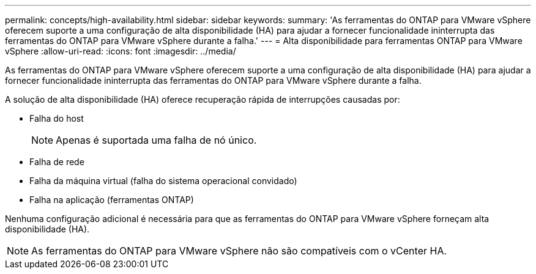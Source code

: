 ---
permalink: concepts/high-availability.html 
sidebar: sidebar 
keywords:  
summary: 'As ferramentas do ONTAP para VMware vSphere oferecem suporte a uma configuração de alta disponibilidade (HA) para ajudar a fornecer funcionalidade ininterrupta das ferramentas do ONTAP para VMware vSphere durante a falha.' 
---
= Alta disponibilidade para ferramentas ONTAP para VMware vSphere
:allow-uri-read: 
:icons: font
:imagesdir: ../media/


[role="lead"]
As ferramentas do ONTAP para VMware vSphere oferecem suporte a uma configuração de alta disponibilidade (HA) para ajudar a fornecer funcionalidade ininterrupta das ferramentas do ONTAP para VMware vSphere durante a falha.

A solução de alta disponibilidade (HA) oferece recuperação rápida de interrupções causadas por:

* Falha do host
+

NOTE: Apenas é suportada uma falha de nó único.

* Falha de rede
* Falha da máquina virtual (falha do sistema operacional convidado)
* Falha na aplicação (ferramentas ONTAP)


Nenhuma configuração adicional é necessária para que as ferramentas do ONTAP para VMware vSphere forneçam alta disponibilidade (HA).


NOTE: As ferramentas do ONTAP para VMware vSphere não são compatíveis com o vCenter HA.
